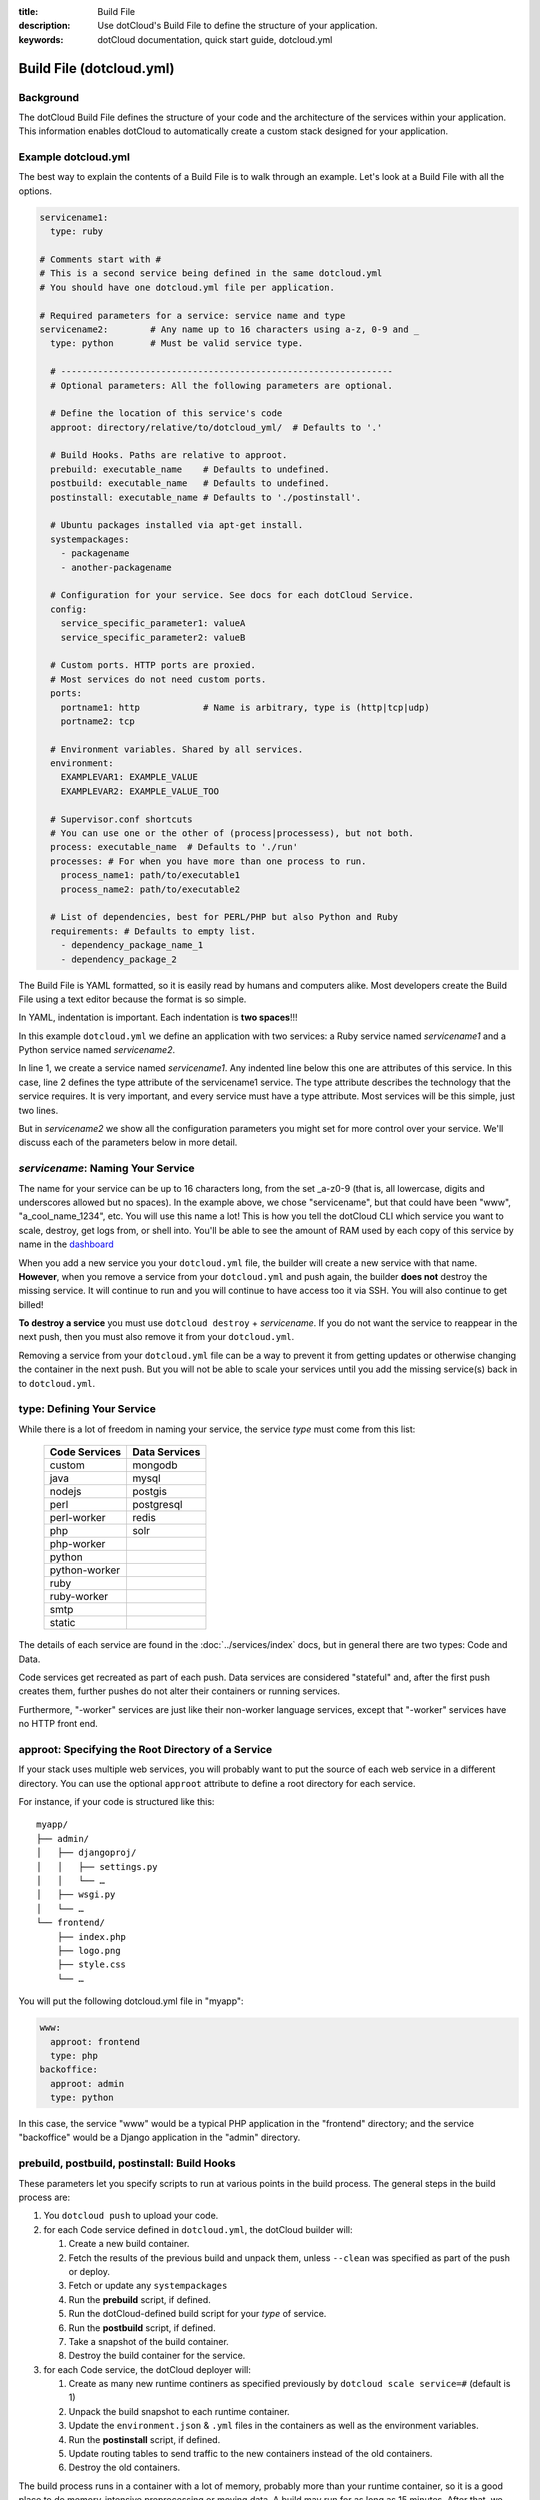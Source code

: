 :title: Build File
:description: Use dotCloud's Build File to  define the structure of your application.
:keywords: dotCloud documentation, quick start guide, dotcloud.yml

Build File (dotcloud.yml)
=========================


Background
----------

The dotCloud Build File defines the structure of your code and the
architecture of the services within your application. This information
enables dotCloud to automatically create a custom stack designed for
your application.


Example dotcloud.yml
--------------------

The best way to explain the contents of a Build File is to walk through
an example. Let's look at a Build File with all the options.

.. code-block:: yaml

    servicename1:
      type: ruby

    # Comments start with #
    # This is a second service being defined in the same dotcloud.yml
    # You should have one dotcloud.yml file per application.

    # Required parameters for a service: service name and type
    servicename2:        # Any name up to 16 characters using a-z, 0-9 and _
      type: python       # Must be valid service type.

      # ---------------------------------------------------------------
      # Optional parameters: All the following parameters are optional.

      # Define the location of this service's code
      approot: directory/relative/to/dotcloud_yml/  # Defaults to '.'

      # Build Hooks. Paths are relative to approot.
      prebuild: executable_name    # Defaults to undefined.
      postbuild: executable_name   # Defaults to undefined.
      postinstall: executable_name # Defaults to './postinstall'.

      # Ubuntu packages installed via apt-get install.
      systempackages:
        - packagename
	- another-packagename

      # Configuration for your service. See docs for each dotCloud Service.
      config:
        service_specific_parameter1: valueA
        service_specific_parameter2: valueB

      # Custom ports. HTTP ports are proxied. 
      # Most services do not need custom ports.
      ports:
        portname1: http            # Name is arbitrary, type is (http|tcp|udp)
	portname2: tcp

      # Environment variables. Shared by all services.
      environment:
        EXAMPLEVAR1: EXAMPLE_VALUE
	EXAMPLEVAR2: EXAMPLE_VALUE_TOO

      # Supervisor.conf shortcuts
      # You can use one or the other of (process|processess), but not both.
      process: executable_name  # Defaults to './run'
      processes: # For when you have more than one process to run.
        process_name1: path/to/executable1
	process_name2: path/to/executable2

      # List of dependencies, best for PERL/PHP but also Python and Ruby
      requirements: # Defaults to empty list.
        - dependency_package_name_1
	- dependency_package_2

The Build File is YAML formatted, so it is easily read by humans and
computers alike. Most developers create the Build File using a text editor
because the format is so simple. 

In YAML, indentation is important. Each indentation is **two spaces**!!!

In this example ``dotcloud.yml`` we define an application with two
services: a Ruby service named *servicename1* and a Python service
named *servicename2*.

In line 1, we create a service named *servicename1*. Any indented line
below this one are attributes of this service. In this case, line 2
defines the type attribute of the servicename1 service. The type
attribute describes the technology that the service requires. It is
very important, and every service must have a type attribute. Most
services will be this simple, just two lines.

But in *servicename2* we show all the configuration parameters you
might set for more control over your service. We'll discuss each of
the parameters below in more detail.

*servicename*: Naming Your Service
--------------------------------

The name for your service can be up to 16 characters long, from the
set _a-z0-9 (that is, all lowercase, digits and underscores allowed
but no spaces). In the example above, we chose "servicename", but that
could have been "www", "a_cool_name_1234", etc. You will use this name
a lot! This is how you tell the dotCloud CLI which service you want to
scale, destroy, get logs from, or shell into. You'll be able to see
the amount of RAM used by each copy of this service by name in the
`dashboard <https://dashboard.dotcloud.com>`_

When you add a new service you your ``dotcloud.yml`` file, the builder
will create a new service with that name. **However**, when you remove
a service from your ``dotcloud.yml`` and push again, the builder
**does not** destroy the missing service. It will continue to run and
you will continue to have access too it via SSH. You will also
continue to get billed!

**To destroy a service** you must use ``dotcloud destroy`` +
*servicename*. If you do not want the service to reappear in the next
push, then you must also remove it from your ``dotcloud.yml``.

Removing a service from your ``dotcloud.yml`` file can be a way to
prevent it from getting updates or otherwise changing the container in
the next push. But you will not be able to scale your services until
you add the missing service(s) back in to ``dotcloud.yml``.

type: Defining Your Service
---------------------------

While there is a lot of freedom in naming your service, the service
*type* must come from this list:

 =============  =============
 Code Services  Data Services
 =============  =============
 custom         mongodb
 java           mysql
 nodejs         postgis
 perl           postgresql
 perl-worker    redis
 php            solr
 php-worker      
 python          
 python-worker   
 ruby            
 ruby-worker     
 smtp            
 static          
 =============  =============

The details of each service are found in the :doc:`../services/index`
docs, but in general there are two types: Code and Data.

Code services get recreated as part of each push. Data services
are considered "stateful" and, after the first push creates them,
further pushes do not alter their containers or running services.

Furthermore, "-worker" services are just like their non-worker
language services, except that "-worker" services have no HTTP front end.

.. _guides_service_approot:

approot: Specifying the Root Directory of a Service
---------------------------------------------------

If your stack uses multiple web services, you will probably want to put
the source of each web service in a different directory. You can use the
optional ``approot`` attribute to define a root directory for each service.

For instance, if your code is structured like this::

   myapp/
   ├── admin/
   │   ├── djangoproj/
   │   │   ├── settings.py
   │   │   └── …
   │   ├── wsgi.py
   │   └── …
   └── frontend/
       ├── index.php
       ├── logo.png
       ├── style.css
       └── …

You will put the following dotcloud.yml file in "myapp":

.. code-block:: yaml

    www:
      approot: frontend
      type: php
    backoffice:
      approot: admin
      type: python


In this case, the service "www" would be a typical PHP application in
the "frontend" directory; and the service "backoffice" would be a
Django application in the "admin" directory.

prebuild, postbuild, postinstall: Build Hooks
---------------------------------------------

These parameters let you specify scripts to run at various points in the build
process. The general steps in the build process are:

#. You ``dotcloud push`` to upload your code.
#. for each Code service defined in ``dotcloud.yml``, the dotCloud builder will: 

   #. Create a new build container.
   #. Fetch the results of the previous build and unpack them, unless ``--clean`` was specified as part of the push or deploy.
   #. Fetch or update any ``systempackages``
   #. Run the **prebuild** script, if defined.
   #. Run the dotCloud-defined build script for your *type* of service.
   #. Run the **postbuild** script, if defined.
   #. Take a snapshot of the build container.
   #. Destroy the build container for the service.
#. for each Code service, the dotCloud deployer will:

   #. Create as many new runtime continers as specified previously by ``dotcloud scale service=#`` (default is 1)
   #. Unpack the build snapshot to each runtime container.
   #. Update the ``environment.json`` & ``.yml`` files in the containers as well as the environment variables.
   #. Run the **postinstall** script, if defined.
   #. Update routing tables to send traffic to the new containers instead of the old containers.
   #. Destroy the old containers.

The build process runs in a container with a lot of memory, probably
more than your runtime container, so it is a good place to do
memory-intensive preprocessing or moving data. A build may run for as
long as 15 minutes. After that, we terminate the build and consider it
failed.

Note that if you have a very complicated build that takes more than 15
minutes, you could break it into pieces and let the build results
accumulate over serveral pushes. Once your dependencies have been
fetched or built (in most Code types), they will not need get built
again until you ``push --clean``.

systempackages: Install Additional System Packages
--------------------------------------------------

The ``systempackages`` parameter was originally only available in the
*custom* type service, but now it is available in all Code (not Data)
services. This allows you to install almost any additional software
quickly & easily -- as long as the said software is part of the
official Ubuntu 10.04 LTS repositories. All you have to do is to list
the packages you want to install in the *build file*, using the
following syntax:

.. code-block:: yaml

   www:
     type: custom
     systempackages:
       - openoffice.org
       - mysql-client-5.1

.. note::
   The packages and their dependencies will be installed, but no
   daemon of background process will be started automatically.
   For instance, if you list Apache in system packages, it will be
   installed, but it won't be started. You will have to execute it
   from e.g. a ``run`` script or ``process`` configuration directive.
   If you are looking for a specific package, check `Ubuntu's package
   directory <http://packages.ubuntu.com/>`_ (keeping in mind that
   you can only install packages from the 10.04 LTS repository,
   codenamed "lucid").

config: Service-specific Configuration
--------------------------------------

The ``config`` parameters vary depending on the service you're
running. They can allow you to specify a version (e.g. Python 2.6
versus 2.7) or set other values that determine either how the service
starts up or how to configure the container. For that reason,
``config`` values can only change when you have a new container. That
means for Code type services you can make changes and they will have
an effect in your next push, but for Data type services you must
destroy your container explicitly first to get the new config
parameters. **Destroying a Data type service will result in losing all
your data!** So you should back up first if your data is valuable.

For more information about specific configuration parameters, please
see the individual service documentation.

ports: Custom Ports
-------------------

Like ``systempackages``, this feature was first offered in *custom* type
services, but now all Code services can request custom ports. **Most
services do not need custom ports.**

By default, dotCloud services are allocated HTTP or TCP ports,
depending of their type. Most database services like MySQL, MongoDB,
PostgreSQL... will expose a TCP port allowing to contact them using
their native protocol. All web-oriented services will expose a HTTP port,
which can in turn be used with your :doc:`/guides/domains`.
Some services may expose *both* a TCP port (for their data
protocol) and a HTTP port (for administration). All services also expose
at least a SSH endpoint over a SSH port.

You can request additional UDP and TCP ports for your custom service,
as shown in the following ``dotcloud.yml`` file (other parameters
have been omitted for clarity):

.. code-block:: yaml

   service:
     type: custom
     ports:
       www: http
       logs: tcp
       control: tcp
       peek: udp

Each port entry will create several variables in the environment file:

For TCP/UDP ports:

- ``PORT_LOGS``: The port where your should bind your server to;
- ``DOTCLOUD_SERVICE_LOGS_HOST``: The host where your server is running;
- ``DOTCLOUD_SERVICE_LOGS_PORT``: The port where your server is
  reachable (used on the client side);
- ``DOTCLOUD_SERVICE_LOGS_URL``: both of the above.

``LOGS`` is the upper case name of the port entry.

For HTTP ports:

- ``PORT_WWW``: The port where you should bind your server to;
- ``DOTCLOUD_SERVICE_HTTP_HOST``: The host where your server is running;
- ``DOTCLOUD_SERVICE_HTTP_URL``: Like above but as an URL.

Likewise, ``WWW`` is the upper case name of the port entry.

If you vertically scale a service with "custom ports", then the
environment will contain additional variables suffixed with ``_#``, "#"
being the instance number of the service. Each additional variable
contain the port informations for the service instance it is attached
to. Finally, the unsuffixed variables are identical to the variables
suffixed with ``_0``.

.. note::

   Note how the port you listen to will not be the same as the port you
   will connect to. For instance, in the above example, ``$PORT_LOGS``
   might be 42801 (indicating that the program using it will have to
   ``bind()`` to local port 42801), but it will be accessible from the
   outside using a totally different port like 17455.

environment: Defining Environment Variable
------------------------------------------

The recommended way to set environment variables is to use the
``dotcloud env`` command. You can, however, also define them in
your Build File, using the optional ``environment`` section:

.. code-block:: yaml

   www:
     type: python
     environment:
       MODE: production
       API: http://www.externalapi.com/v1/

Check out the :doc:`environment guide <environment>` to know more
about ``dotcloud env``, as well as the special files ``environment.json``
and ``.yml``.

process(es): ``supervisor.conf`` Shortcuts
------------------------------------------

The ``process`` and ``processes`` parameters are not needed for most
services, but they can come in handy for custom, workers and for Node
JS type services. They provide a shortcut way to automatically
generate a ``supervisor.conf`` file. This file will configure
``supervisord`` which acts as a watchdog on your service processes.

.. note::
   The ``processes`` variable is not a list, it's a dictionary.
   The name you give to each process will be used as a base for
   log files, and will allow you to stop/start/restart them
   independently by name.

requirements: Listing Code Service Dependencies
-----------------------------------------------

The ``requirements`` parameter lets you list your Code service
dependencies. Not every Code service uses this parameter. In
particular, you can use it with PERL, PHP, Python and Ruby. The
dependencies will be installed according to the rules of each
service. For Python and Ruby we recommend using the
``requirements.txt`` and ``Gemfile`` dependency lists instead, keeping
more in-line with how those languages typically define dependencies.
